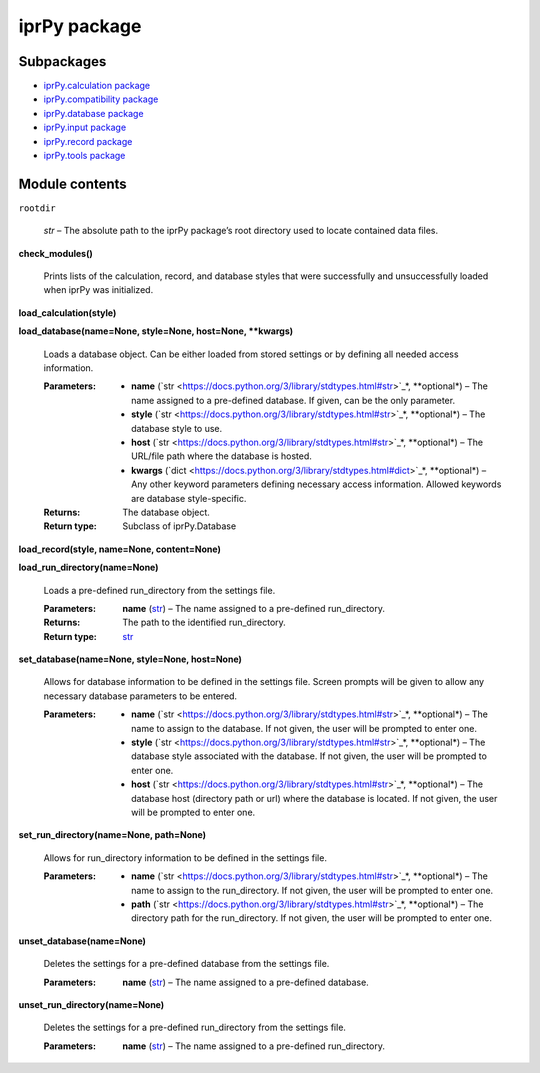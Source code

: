 
iprPy package
*************


Subpackages
===========

* `iprPy.calculation package <calculation.rst>`_
* `iprPy.compatibility package <compatibility.rst>`_
* `iprPy.database package <database.rst>`_
* `iprPy.input package <input.rst>`_
* `iprPy.record package <record.rst>`_
* `iprPy.tools package <tools.rst>`_

Module contents
===============

``rootdir``

   *str* – The absolute path to the iprPy package’s root directory
   used to locate contained data files.

**check_modules()**

   Prints lists of the calculation, record, and database styles that
   were successfully and unsuccessfully loaded when iprPy was
   initialized.

**load_calculation(style)**

**load_database(name=None, style=None, host=None, **kwargs)**

   Loads a database object.  Can be either loaded from stored settings
   or by defining all needed access information.

   :Parameters:
      * **name** (`str
        <https://docs.python.org/3/library/stdtypes.html#str>`_*,
        **optional*) – The name assigned to a pre-defined database.
        If given, can be the only parameter.

      * **style** (`str
        <https://docs.python.org/3/library/stdtypes.html#str>`_*,
        **optional*) – The database style to use.

      * **host** (`str
        <https://docs.python.org/3/library/stdtypes.html#str>`_*,
        **optional*) – The URL/file path where the database is hosted.

      * **kwargs** (`dict
        <https://docs.python.org/3/library/stdtypes.html#dict>`_*,
        **optional*) – Any other keyword parameters defining necessary
        access information. Allowed keywords are database
        style-specific.

   :Returns:
      The database object.

   :Return type:
      Subclass of iprPy.Database

**load_record(style, name=None, content=None)**

**load_run_directory(name=None)**

   Loads a pre-defined run_directory from the settings file.

   :Parameters:
      **name** (`str
      <https://docs.python.org/3/library/stdtypes.html#str>`_) – The
      name assigned to a pre-defined run_directory.

   :Returns:
      The path to the identified run_directory.

   :Return type:
      `str <https://docs.python.org/3/library/stdtypes.html#str>`_

**set_database(name=None, style=None, host=None)**

   Allows for database information to be defined in the settings file.
   Screen prompts will be given to allow any necessary database
   parameters to be entered.

   :Parameters:
      * **name** (`str
        <https://docs.python.org/3/library/stdtypes.html#str>`_*,
        **optional*) – The name to assign to the database. If not
        given, the user will be prompted to enter one.

      * **style** (`str
        <https://docs.python.org/3/library/stdtypes.html#str>`_*,
        **optional*) – The database style associated with the
        database. If not given, the user will be prompted to enter
        one.

      * **host** (`str
        <https://docs.python.org/3/library/stdtypes.html#str>`_*,
        **optional*) – The database host (directory path or url) where
        the database is located. If not given, the user will be
        prompted to enter one.

**set_run_directory(name=None, path=None)**

   Allows for run_directory information to be defined in the settings
   file.

   :Parameters:
      * **name** (`str
        <https://docs.python.org/3/library/stdtypes.html#str>`_*,
        **optional*) – The name to assign to the run_directory.  If
        not given, the user will be prompted to enter one.

      * **path** (`str
        <https://docs.python.org/3/library/stdtypes.html#str>`_*,
        **optional*) – The directory path for the run_directory.  If
        not given, the user will be prompted to enter one.

**unset_database(name=None)**

   Deletes the settings for a pre-defined database from the settings
   file.

   :Parameters:
      **name** (`str
      <https://docs.python.org/3/library/stdtypes.html#str>`_) – The
      name assigned to a pre-defined database.

**unset_run_directory(name=None)**

   Deletes the settings for a pre-defined run_directory from the
   settings file.

   :Parameters:
      **name** (`str
      <https://docs.python.org/3/library/stdtypes.html#str>`_) – The
      name assigned to a pre-defined run_directory.

